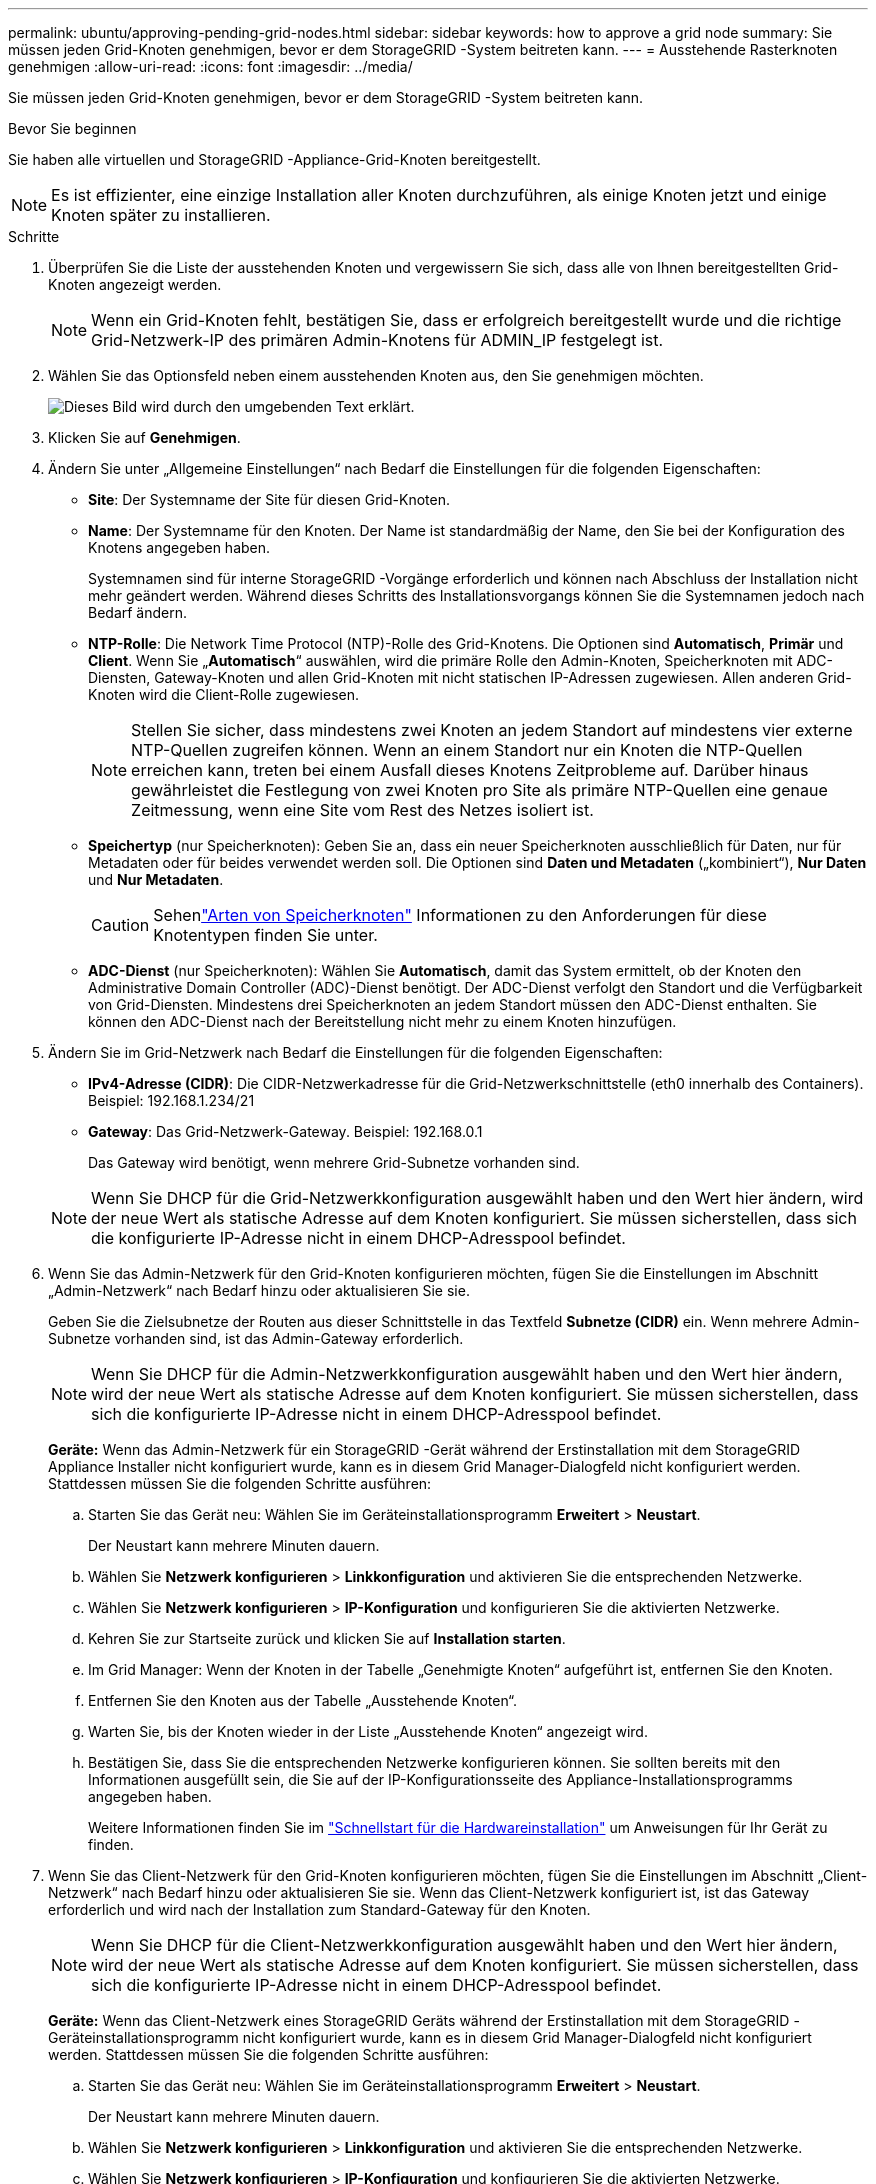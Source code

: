 ---
permalink: ubuntu/approving-pending-grid-nodes.html 
sidebar: sidebar 
keywords: how to approve a grid node 
summary: Sie müssen jeden Grid-Knoten genehmigen, bevor er dem StorageGRID -System beitreten kann. 
---
= Ausstehende Rasterknoten genehmigen
:allow-uri-read: 
:icons: font
:imagesdir: ../media/


[role="lead"]
Sie müssen jeden Grid-Knoten genehmigen, bevor er dem StorageGRID -System beitreten kann.

.Bevor Sie beginnen
Sie haben alle virtuellen und StorageGRID -Appliance-Grid-Knoten bereitgestellt.


NOTE: Es ist effizienter, eine einzige Installation aller Knoten durchzuführen, als einige Knoten jetzt und einige Knoten später zu installieren.

.Schritte
. Überprüfen Sie die Liste der ausstehenden Knoten und vergewissern Sie sich, dass alle von Ihnen bereitgestellten Grid-Knoten angezeigt werden.
+

NOTE: Wenn ein Grid-Knoten fehlt, bestätigen Sie, dass er erfolgreich bereitgestellt wurde und die richtige Grid-Netzwerk-IP des primären Admin-Knotens für ADMIN_IP festgelegt ist.

. Wählen Sie das Optionsfeld neben einem ausstehenden Knoten aus, den Sie genehmigen möchten.
+
image::../media/5_gmi_installer_grid_nodes_pending.gif[Dieses Bild wird durch den umgebenden Text erklärt.]

. Klicken Sie auf *Genehmigen*.
. Ändern Sie unter „Allgemeine Einstellungen“ nach Bedarf die Einstellungen für die folgenden Eigenschaften:
+
** *Site*: Der Systemname der Site für diesen Grid-Knoten.
** *Name*: Der Systemname für den Knoten.  Der Name ist standardmäßig der Name, den Sie bei der Konfiguration des Knotens angegeben haben.
+
Systemnamen sind für interne StorageGRID -Vorgänge erforderlich und können nach Abschluss der Installation nicht mehr geändert werden.  Während dieses Schritts des Installationsvorgangs können Sie die Systemnamen jedoch nach Bedarf ändern.

** *NTP-Rolle*: Die Network Time Protocol (NTP)-Rolle des Grid-Knotens.  Die Optionen sind *Automatisch*, *Primär* und *Client*.  Wenn Sie „*Automatisch*“ auswählen, wird die primäre Rolle den Admin-Knoten, Speicherknoten mit ADC-Diensten, Gateway-Knoten und allen Grid-Knoten mit nicht statischen IP-Adressen zugewiesen.  Allen anderen Grid-Knoten wird die Client-Rolle zugewiesen.
+

NOTE: Stellen Sie sicher, dass mindestens zwei Knoten an jedem Standort auf mindestens vier externe NTP-Quellen zugreifen können.  Wenn an einem Standort nur ein Knoten die NTP-Quellen erreichen kann, treten bei einem Ausfall dieses Knotens Zeitprobleme auf.  Darüber hinaus gewährleistet die Festlegung von zwei Knoten pro Site als primäre NTP-Quellen eine genaue Zeitmessung, wenn eine Site vom Rest des Netzes isoliert ist.

** *Speichertyp* (nur Speicherknoten): Geben Sie an, dass ein neuer Speicherknoten ausschließlich für Daten, nur für Metadaten oder für beides verwendet werden soll.  Die Optionen sind *Daten und Metadaten* („kombiniert“), *Nur Daten* und *Nur Metadaten*.
+

CAUTION: Sehenlink:../primer/what-storage-node-is.html#types-of-storage-nodes["Arten von Speicherknoten"] Informationen zu den Anforderungen für diese Knotentypen finden Sie unter.

** *ADC-Dienst* (nur Speicherknoten): Wählen Sie *Automatisch*, damit das System ermittelt, ob der Knoten den Administrative Domain Controller (ADC)-Dienst benötigt. Der ADC-Dienst verfolgt den Standort und die Verfügbarkeit von Grid-Diensten. Mindestens drei Speicherknoten an jedem Standort müssen den ADC-Dienst enthalten.  Sie können den ADC-Dienst nach der Bereitstellung nicht mehr zu einem Knoten hinzufügen.


. Ändern Sie im Grid-Netzwerk nach Bedarf die Einstellungen für die folgenden Eigenschaften:
+
** *IPv4-Adresse (CIDR)*: Die CIDR-Netzwerkadresse für die Grid-Netzwerkschnittstelle (eth0 innerhalb des Containers).  Beispiel: 192.168.1.234/21
** *Gateway*: Das Grid-Netzwerk-Gateway.  Beispiel: 192.168.0.1
+
Das Gateway wird benötigt, wenn mehrere Grid-Subnetze vorhanden sind.



+

NOTE: Wenn Sie DHCP für die Grid-Netzwerkkonfiguration ausgewählt haben und den Wert hier ändern, wird der neue Wert als statische Adresse auf dem Knoten konfiguriert.  Sie müssen sicherstellen, dass sich die konfigurierte IP-Adresse nicht in einem DHCP-Adresspool befindet.

. Wenn Sie das Admin-Netzwerk für den Grid-Knoten konfigurieren möchten, fügen Sie die Einstellungen im Abschnitt „Admin-Netzwerk“ nach Bedarf hinzu oder aktualisieren Sie sie.
+
Geben Sie die Zielsubnetze der Routen aus dieser Schnittstelle in das Textfeld *Subnetze (CIDR)* ein.  Wenn mehrere Admin-Subnetze vorhanden sind, ist das Admin-Gateway erforderlich.

+

NOTE: Wenn Sie DHCP für die Admin-Netzwerkkonfiguration ausgewählt haben und den Wert hier ändern, wird der neue Wert als statische Adresse auf dem Knoten konfiguriert.  Sie müssen sicherstellen, dass sich die konfigurierte IP-Adresse nicht in einem DHCP-Adresspool befindet.

+
*Geräte:* Wenn das Admin-Netzwerk für ein StorageGRID -Gerät während der Erstinstallation mit dem StorageGRID Appliance Installer nicht konfiguriert wurde, kann es in diesem Grid Manager-Dialogfeld nicht konfiguriert werden.  Stattdessen müssen Sie die folgenden Schritte ausführen:

+
.. Starten Sie das Gerät neu: Wählen Sie im Geräteinstallationsprogramm *Erweitert* > *Neustart*.
+
Der Neustart kann mehrere Minuten dauern.

.. Wählen Sie *Netzwerk konfigurieren* > *Linkkonfiguration* und aktivieren Sie die entsprechenden Netzwerke.
.. Wählen Sie *Netzwerk konfigurieren* > *IP-Konfiguration* und konfigurieren Sie die aktivierten Netzwerke.
.. Kehren Sie zur Startseite zurück und klicken Sie auf *Installation starten*.
.. Im Grid Manager: Wenn der Knoten in der Tabelle „Genehmigte Knoten“ aufgeführt ist, entfernen Sie den Knoten.
.. Entfernen Sie den Knoten aus der Tabelle „Ausstehende Knoten“.
.. Warten Sie, bis der Knoten wieder in der Liste „Ausstehende Knoten“ angezeigt wird.
.. Bestätigen Sie, dass Sie die entsprechenden Netzwerke konfigurieren können.  Sie sollten bereits mit den Informationen ausgefüllt sein, die Sie auf der IP-Konfigurationsseite des Appliance-Installationsprogramms angegeben haben.
+
Weitere Informationen finden Sie im https://docs.netapp.com/us-en/storagegrid-appliances/installconfig/index.html["Schnellstart für die Hardwareinstallation"^] um Anweisungen für Ihr Gerät zu finden.



. Wenn Sie das Client-Netzwerk für den Grid-Knoten konfigurieren möchten, fügen Sie die Einstellungen im Abschnitt „Client-Netzwerk“ nach Bedarf hinzu oder aktualisieren Sie sie.  Wenn das Client-Netzwerk konfiguriert ist, ist das Gateway erforderlich und wird nach der Installation zum Standard-Gateway für den Knoten.
+

NOTE: Wenn Sie DHCP für die Client-Netzwerkkonfiguration ausgewählt haben und den Wert hier ändern, wird der neue Wert als statische Adresse auf dem Knoten konfiguriert.  Sie müssen sicherstellen, dass sich die konfigurierte IP-Adresse nicht in einem DHCP-Adresspool befindet.

+
*Geräte:* Wenn das Client-Netzwerk eines StorageGRID Geräts während der Erstinstallation mit dem StorageGRID -Geräteinstallationsprogramm nicht konfiguriert wurde, kann es in diesem Grid Manager-Dialogfeld nicht konfiguriert werden.  Stattdessen müssen Sie die folgenden Schritte ausführen:

+
.. Starten Sie das Gerät neu: Wählen Sie im Geräteinstallationsprogramm *Erweitert* > *Neustart*.
+
Der Neustart kann mehrere Minuten dauern.

.. Wählen Sie *Netzwerk konfigurieren* > *Linkkonfiguration* und aktivieren Sie die entsprechenden Netzwerke.
.. Wählen Sie *Netzwerk konfigurieren* > *IP-Konfiguration* und konfigurieren Sie die aktivierten Netzwerke.
.. Kehren Sie zur Startseite zurück und klicken Sie auf *Installation starten*.
.. Im Grid Manager: Wenn der Knoten in der Tabelle „Genehmigte Knoten“ aufgeführt ist, entfernen Sie den Knoten.
.. Entfernen Sie den Knoten aus der Tabelle „Ausstehende Knoten“.
.. Warten Sie, bis der Knoten wieder in der Liste „Ausstehende Knoten“ angezeigt wird.
.. Bestätigen Sie, dass Sie die entsprechenden Netzwerke konfigurieren können.  Sie sollten bereits mit den Informationen ausgefüllt sein, die Sie auf der IP-Konfigurationsseite des Appliance-Installationsprogramms angegeben haben.
+
Informationen zur Installation von StorageGRID -Geräten finden Sie im https://docs.netapp.com/us-en/storagegrid-appliances/installconfig/index.html["Schnellstart für die Hardwareinstallation"^] um Anweisungen für Ihr Gerät zu finden.



. Klicken Sie auf *Speichern*.
+
Der Rasterknoteneintrag wird in die Liste „Genehmigte Knoten“ verschoben.

+
image::../media/7_gmi_installer_grid_nodes_approved.gif[Dieses Bild wird durch den umgebenden Text erklärt.]

. Wiederholen Sie diese Schritte für jeden ausstehenden Rasterknoten, den Sie genehmigen möchten.
+
Sie müssen alle Knoten genehmigen, die Sie im Raster haben möchten.  Sie können jedoch jederzeit zu dieser Seite zurückkehren, bevor Sie auf der Zusammenfassungsseite auf *Installieren* klicken.  Sie können die Eigenschaften eines genehmigten Rasterknotens ändern, indem Sie dessen Optionsfeld auswählen und auf *Bearbeiten* klicken.

. Wenn Sie mit der Genehmigung der Rasterknoten fertig sind, klicken Sie auf *Weiter*.

